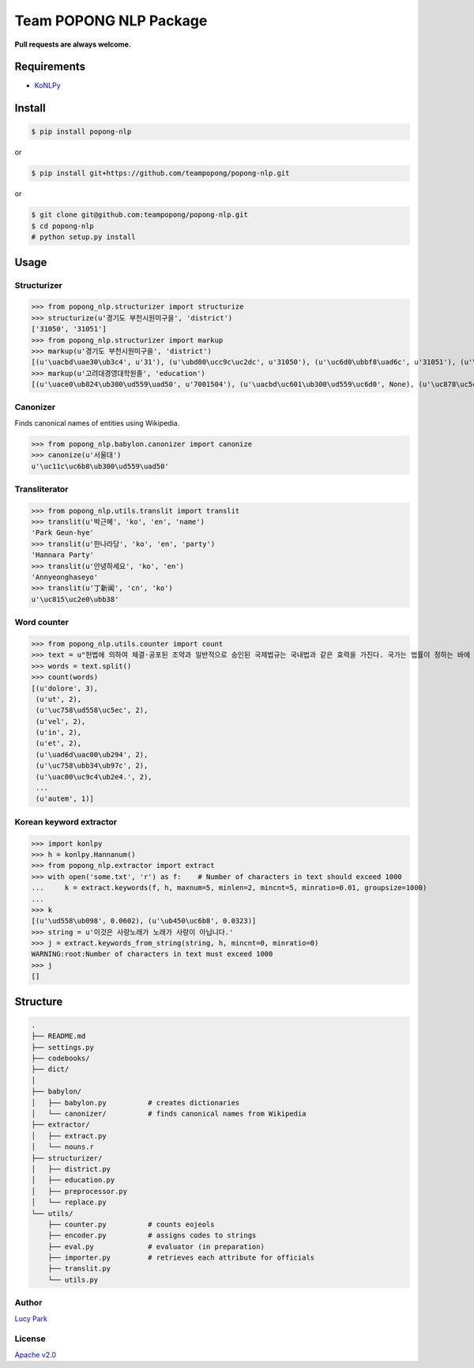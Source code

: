 Team POPONG NLP Package
=======================

**Pull requests are always welcome.**

Requirements
------------

- KoNLPy_

.. _KoNLPy: https://github.com/e9t/konlpy


Install
-------

.. code-block:: console

   $ pip install popong-nlp

or

.. code-block:: console

   $ pip install git+https://github.com/teampopong/popong-nlp.git

or

.. code-block:: console

   $ git clone git@github.com:teampopong/popong-nlp.git
   $ cd popong-nlp
   # python setup.py install

Usage
-----

Structurizer
~~~~~~~~~~~~

>>> from popong_nlp.structurizer import structurize
>>> structurize(u'경기도 부천시원미구을', 'district')
['31050', '31051']
>>> from popong_nlp.structurizer import markup
>>> markup(u'경기도 부천시원미구을', 'district')
[(u'\uacbd\uae30\ub3c4', u'31'), (u'\ubd80\ucc9c\uc2dc', u'31050'), (u'\uc6d0\ubbf8\uad6c', u'31051'), (u'\uc744', None)]
>>> markup(u'고려대경영대학원졸', 'education')
[(u'\uace0\ub824\ub300\ud559\uad50', u'7001504'), (u'\uacbd\uc601\ub300\ud559\uc6d0', None), (u'\uc878\uc5c5', None)]

Canonizer
~~~~~~~~~

Finds canonical names of entities using Wikipedia.

>>> from popong_nlp.babylon.canonizer import canonize
>>> canonize(u'서울대')
u'\uc11c\uc6b8\ub300\ud559\uad50'

Transliterator
~~~~~~~~~~~~~~

>>> from popong_nlp.utils.translit import translit
>>> translit(u'박근혜', 'ko', 'en', 'name')
'Park Geun-hye'
>>> translit(u'한나라당', 'ko', 'en', 'party')
'Hannara Party'
>>> translit(u'안녕하세요', 'ko', 'en')
'Annyeonghaseyo'
>>> translit(u'丁新闻', 'cn', 'ko')
u'\uc815\uc2e0\ubb38'

Word counter
~~~~~~~~~~~~

>>> from popong_nlp.utils.counter import count
>>> text = u"헌법에 의하여 체결·공포된 조약과 일반적으로 승인된 국제법규는 국내법과 같은 효력을 가진다. 국가는 법률이 정하는 바에 의하여 재외국민을 보호할 의무를 진다. 대한민국의 국민이 되는 요건은 법률로 정한다. 모든 국민은 직업선택의 자유를 가진다. 대한민국은 국제평화의 유지에 노력하고 침략적 전쟁을 부인한다. 국가는 사회보장·사회복지의 증진에 노력할 의무를 진다.\nLorem ipsum dolor sit amet, consectetuer adipiscing elit, sed diam nonummy nibh euismod tincidunt ut laoreet dolore magna aliquam erat volutpat. Ut wisi enim ad minim veniam, quis nostrud exerci tation ullamcorper suscipit lobortis nisl ut aliquip ex ea commodo consequat. Duis autem vel eum iriure dolor in hendrerit in vulputate velit esse molestie consequat, vel illum dolore eu feugiat nulla facilisis at vero eros et accumsan et iusto odio dignissim qui blandit praesent luptatum zzril delenit augue duis dolore te feugait nulla facilisi.\n今美令朝徳管層船期済惑約専訓馬著。心太発野姿禁記髄訃就大県育出際銀子。応採聞開続曲左感康著路毎避案。力内倒粒保自訴並殺聴阪職用区者婚順図霊院。止棚側烈掲物小下侵転躍央改原乳。要園今治図社盟討水慎北場素土投。要素区東組月懸法目大真申番稿。美酬募車中装視産解高提都門調革多語。際育馬塁竹週崩汚背念無浩。"
>>> words = text.split()
>>> count(words)
[(u'dolore', 3),
 (u'ut', 2),
 (u'\uc758\ud558\uc5ec', 2),
 (u'vel', 2),
 (u'in', 2),
 (u'et', 2),
 (u'\uad6d\uac00\ub294', 2),
 (u'\uc758\ubb34\ub97c', 2),
 (u'\uac00\uc9c4\ub2e4.', 2),
 ...
 (u'autem', 1)]


Korean keyword extractor
~~~~~~~~~~~~~~~~~~~~~~~~

>>> import konlpy
>>> h = konlpy.Hannanum()
>>> from popong_nlp.extractor import extract
>>> with open('some.txt', 'r') as f:    # Number of characters in text should exceed 1000
...     k = extract.keywords(f, h, maxnum=5, minlen=2, mincnt=5, minratio=0.01, groupsize=1000)
...
>>> k
[(u'\ud558\ub098', 0.0602), (u'\ub450\uc6b8', 0.0323)]
>>> string = u'이것은 사랑노래가 노래가 사랑이 아닙니다.'
>>> j = extract.keywords_from_string(string, h, mincnt=0, minratio=0)
WARNING:root:Number of characters in text must exceed 1000
>>> j
[]


Structure
---------

.. code-block:: text

    .
    ├── README.md
    ├── settings.py
    ├── codebooks/
    ├── dict/
    │
    ├── babylon/
    │   ├── babylon.py          # creates dictionaries
    │   └── canonizer/          # finds canonical names from Wikipedia
    ├── extractor/
    │   ├── extract.py
    │   └── nouns.r
    ├── structurizer/
    │   ├── district.py
    │   ├── education.py
    │   ├── preprocessor.py
    │   └── replace.py
    └── utils/
        ├── counter.py          # counts eojeols
        ├── encoder.py          # assigns codes to strings
        ├── eval.py             # evaluator (in preparation)
        ├── importer.py         # retrieves each attribute for officials
        ├── translit.py
        └── utils.py


Author
~~~~~~

`Lucy Park`_

.. _Lucy Park: https://github.com/e9t

License
~~~~~~~

`Apache v2.0`_

.. _Apache v2.0: http://www.apache.org/licenses/LICENSE-2.0.html
